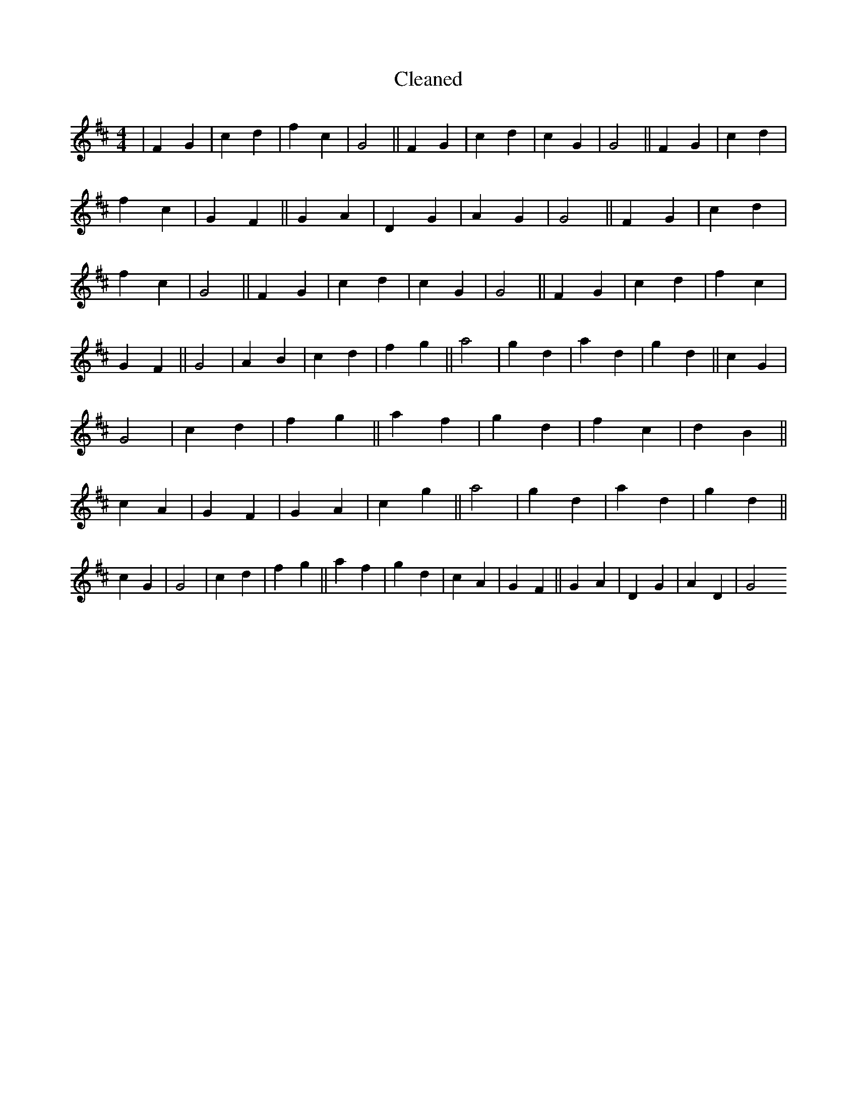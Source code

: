 X:217
T: Cleaned
M:4/4
K: DMaj
|F2G2|c2d2|f2c2|G4||F2G2|c2d2|c2G2|G4||F2G2|c2d2|f2c2|G2F2||G2A2|D2G2|A2G2|G4||F2G2|c2d2|f2c2|G4||F2G2|c2d2|c2G2|G4||F2G2|c2d2|f2c2|G2F2||G4|A2B2|c2d2|f2g2||a4|g2d2|a2d2|g2d2||c2G2|G4|c2d2|f2g2||a2f2|g2d2|f2c2|d2B2||c2A2|G2F2|G2A2|c2g2||a4|g2d2|a2d2|g2d2||c2G2|G4|c2d2|f2g2||a2f2|g2d2|c2A2|G2F2||G2A2|D2G2|A2D2|G4
